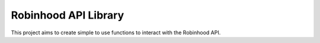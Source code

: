 Robinhood API Library
=======================

This project aims to create simple to use functions to interact with the
Robinhood API.



